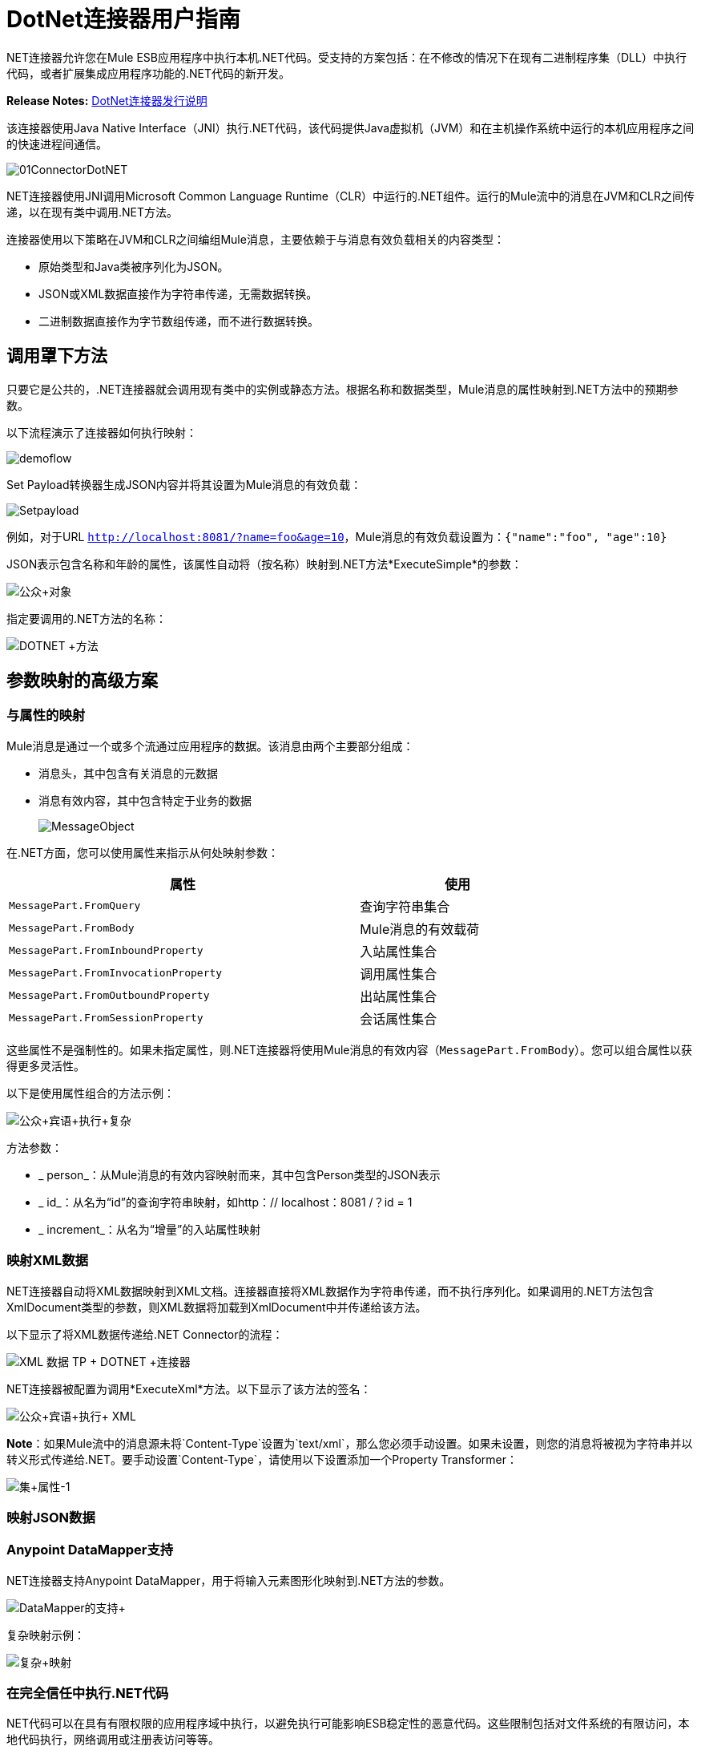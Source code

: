 =  DotNet连接器用户指南
:keywords: dotnet connector, dotnet, dot net, microsoft, c#, c sharp, visual studio, visual basic

.NET连接器允许您在Mule ESB应用程序中执行本机.NET代码。受支持的方案包括：在不修改的情况下在现有二进制程序集（DLL）中执行代码，或者扩展集成应用程序功能的.NET代码的新开发。

*Release Notes:* link:/release-notes/dotnet-connector-release-notes[DotNet连接器发行说明]

该连接器使用Java Native Interface（JNI）执行.NET代码，该代码提供Java虚拟机（JVM）和在主机操作系统中运行的本机应用程序之间的快速进程间通信。

image:01ConnectorDotNET.png[01ConnectorDotNET]

.NET连接器使用JNI调用Microsoft Common Language Runtime（CLR）中运行的.NET组件。运行的Mule流中的消息在JVM和CLR之间传递，以在现有类中调用.NET方法。

连接器使用以下策略在JVM和CLR之间编组Mule消息，主要依赖于与消息有效负载相关的内容类型：

* 原始类型和Java类被序列化为JSON。

*  JSON或XML数据直接作为字符串传递，无需数据转换。

* 二进制数据直接作为字节数组传递，而不进行数据转换。

== 调用罩下方法

只要它是公共的，.NET连接器就会调用现有类中的实例或静态方法。根据名称和数据类型，Mule消息的属性映射到.NET方法中的预期参数。

以下流程演示了连接器如何执行映射：

image:demoflow.png[demoflow]

Set Payload转换器生成JSON内容并将其设置为Mule消息的有效负载：

image:Setpayload.png[Setpayload]

例如，对于URL `http://localhost:8081/?name=foo&age=10`，Mule消息的有效负载设置为：`{"name":"foo", "age":10}`

JSON表示包含名称和年龄的属性，该属性自动将（按名称）映射到.NET方法*ExecuteSimple*的参数：

image:public+object.png[公众+对象]

指定要调用的.NET方法的名称：

image:DOTNET+Method.png[DOTNET +方法]

== 参数映射的高级方案

=== 与属性的映射

Mule消息是通过一个或多个流通过应用程序的数据。该消息由两个主要部分组成：

* 消息头，其中包含有关消息的元数据

* 消息有效内容，其中包含特定于业务的数据
+
image:MessageObject.png[MessageObject]

在.NET方面，您可以使用属性来指示从何处映射参数：

[%header%autowidth,width=80%]
|===
|属性 |使用
| `MessagePart.FromQuery`  |查询字符串集合
| `MessagePart.FromBody`  | Mule消息的有效载荷
| `MessagePart.FromInboundProperty`  |入站属性集合
| `MessagePart.FromInvocationProperty`  |调用属性集合
| `MessagePart.FromOutboundProperty`  |出站属性集合
| `MessagePart.FromSessionProperty`  |会话属性集合
|===

这些属性不是强制性的。如果未指定属性，则.NET连接器将使用Mule消息的有效内容（`MessagePart.FromBody`）。您可以组合属性以获得更多灵活性。

以下是使用属性组合的方法示例：

image:public+object+execute+complex.png[公众+宾语+执行+复杂]

方法参数：

*  _ person_：从Mule消息的有效内容映射而来，其中包含Person类型的JSON表示

*  _ id_：从名为“id”的查询字符串映射，如http：// localhost：8081 /？id = 1

*  _ increment_：从名为“增量”的入站属性映射

=== 映射XML数据

.NET连接器自动将XML数据映射到XML文档。连接器直接将XML数据作为字符串传递，而不执行序列化。如果调用的.NET方法包含XmlDocument类型的参数，则XML数据将加载到XmlDocument中并传递给该方法。

以下显示了将XML数据传递给.NET Connector的流程：

image:xml+data+tp+dotnet+connector.png[XML +数据+ TP + DOTNET +连接器]

.NET连接器被配置为调用*ExecuteXml*方法。以下显示了该方法的签名：

image:public+object+execute+xml.png[公众+宾语+执行+ XML]

*Note*：如果Mule流中的消息源未将`Content-Type`设置为`text/xml`，那么您必须手动设置。如果未设置，则您的消息将被视为字符串并以转义形式传递给.NET。要手动设置`Content-Type`，请使用以下设置添加一个Property Transformer：

image:set+property-1.png[集+属性-1] +

=== 映射JSON数据

.NET连接器将原始类型和POJO作为JSON序列化。 JSON数据结构的属性会自动按名称映射到.NET方法参数。

===  Anypoint DataMapper支持

.NET连接器支持Anypoint DataMapper，用于将输入元素图形化映射到.NET方法的参数。

image:datamapper+support.png[DataMapper的支持+]

复杂映射示例：

image:complex+mapping.png[复杂+映射]

=== 在完全信任中执行.NET代码

.NET代码可以在具有有限权限的应用程序域中执行，以避免执行可能影响ESB稳定性的恶意代码。这些限制包括对文件系统的有限访问，本地代码执行，网络调用或注册表访问等等。

默认情况下，.NET连接器被设置为使用完全信任。您可以使用下图中显示的`fullTrust`属性来禁用它：

image:full+trust.png[充分信任+]

=== 执行范围

.NET连接器支持这些范围：

*  Singleton：跨多个调用共享.NET组件的同一个实例。这对于跨不同调用的类实例成员中存储共享状态很有用。

* 瞬变：为每个请求创建一个.NET组件的新实例。

使用下面的scope属性来设置.NET组件的作用域：

image:execute+scope.png[执行+范围]

==== 热插拔和部署

连接器支持部署包含.NET组件的新版本程序集，而无需在Mule ESB中重新启动应用程序。

当.NET组件第一次由路由器执行时，文件观察器将开始检测组件部件所在的文件夹中的更改。如果组件检测到更改或新的程序集部署，路由器将开始使用此新版本进行连续调用。

==== 打包的程序集

对于打包的程序集，部署策略有点不同。将位于文件夹`AnypointStudio/.mule/apps/[applicationName]/classes`下的现有.NET程序集替换为新版本。在Mule中重新部署应用程序后使用新的程序集版本。

记录以下消息：

NET汇编位置：+
  `[path to Anypoint Studio]/.mule/apps/[applicationName]/classes/[assembly name]`

使用此路径来部署新的.NET程序集。

==== 外部程序集

将位于外部位置的旧.NET组件替换为新的。

== 程序集配置

对于从Mule流中引用的.NET程序集，可以使用标准`System.Configuration`类（如ConfigurationManager）访问.NET配置文件中定义的配置设置。组件的配置文件的命名遵循类库的约定，其中名称的格式为：`[AssemblyName].dll.config`。

如果您为程序集使用配置文件，请将配置文件添加到Mule应用程序的`resources`文件夹（`src/main/resources`）。如果您选择包部署模型，则这与您部署程序集本身的位置相同。当引用全局程序集缓存（GAC）中托管的程序集时，Mule还会检查资源目录中的匹配程序集配置文件：

image:transform+dll+config.png[变换+ DLL +配置]

如果您使用Mule应用程序外部的程序集引用路径，请将程序集配置文件与程序集位于同一目录中。

重新加载配置：

* 触摸Mule应用程序`.xml`文件，这会导致ESB服务器热重新载入应用程序（您可以使用`copy filename+,,`命令来触摸Windows文件，该命令会更新最后一次写入时间在文件上）。

* 触摸程序集配置文件所属的程序集。这会导致应用程序域与新配置一起重新加载。

== 高级集成概念

=== 程序集引用

.NET连接器支持以下部署类型：

*  *Package*：作为应用程序资源嵌入的程序集。将程序集作为应用程序资源添加到应用程序目录下的`src/main/resources`文件夹中：
+
image:assembly+reference.png[装配+参考]

将程序集的部分名称`[Namespace.ClassName], [Assembly]`和程序集的名称指定为*Assembly Path*。

*   *External*：您可以引用外部程序集。将组件部分名称`[Namespace.ClassName], [Assembly]`和外部程序集的绝对路径指定为*Assembly Path*。

*  *GAC*：安装在GAC（全局程序集缓存）中的程序集。要引用安装在GAC中的程序集，请使用`Assembly Fully Qualified Name: [Namespace.ClassName], [Assembly], [Version], [Culture], [PublicKey]`并将程序集路径留空。有关更多信息，请参阅： http://msdn.microsoft.com/en-us/library/dkkx7f79%28v=vs.110%29.aspx[http://msdn.microsoft.com/en-us/library/dkkx7f79(v=vs.110).aspx]

== 创建一个.NET全局元素

Mule link:/mule-user-guide/v/3.6/global-elements[全球元素]允许您定义连接器参数一次，然后从应用程序中任意数量的单个连接器引用同一组参数。在这个例子中，我们创建了一个.NET全局元素，它将被我们应用程序流中的.NET连接器引用。

要创建和配置.NET全局元素，请按照下列步骤操作：

. 点击画布底部的*Global Elements*标签，然后点击*Create*。

. 使用.NET Connector作为过滤器来查找和选择全局类型：

. 点击*OK*。 Studio将显示全局元素属性窗口。

.  .NET连接器有四种类型的全局元素可用。如下所述输入所需参数的值。

..  *GAC Assembly:*用于选择安装在GAC中的程序集*({{0}}).*输入元素的值，如下所示：
+
image:GAC.png[GAC]
+
[%header%autowidth,width=80%]
|===
| {参数{1}}值
| *Name*  | Dot_Net_GAC_Connector
| *Enable DataSense*  |真（选中复选框）
| *Scope*  |瞬态
| *Grant Full Trust to the .NET assembly*  |真（选中复选框）
| *Declared methods only*  |真（选中复选框）
| *Assembly Type*  |使用程序集完全限定名称（ http://msdn.microsoft.com/en-us/library/2exyydhb%28v=vs.110%29.aspx[http://msdn.microsoft.com/en-us/library/2exyydhb(v=vs.110).aspx]）。
|===

..   *Legacy:*用于向后兼容。输入元素的值，如下所示：
+
image:Legacy.png[遗产]
+
[%header%autowidth,width=80%]
|===
| {参数{1}}值

| *Name*  | Dot_Net_Legacy
| *Enable DataSense*  | True（选中复选框）
| *Scope*  |的Singleton
| *Assembly Type*  | Test.SampleComponent.Sample，Test.SampleComponent
| *Grant Full Trust to the .NET assembly*  | True（选中复选框）
| *Assembly Path*  | Test.SampleComponent.dll文件的路径
| *Declared methods only*  | True（选中复选框）
|===

..   *External Assembly*：用于选择作为应用程序外部的程序集嵌入的程序集。输入元素的值，如下所示：
+
image:External+Assembly+1.png[外部+组装+ 1]
+
[%header%autowidth,width=80%]
|===
| {参数{1}}值
| *Name*  | Dot_Net_Resource_External_Assembly
| *Enable DataSense*  |真（选中复选框）
| *Scope*  |瞬态
| *Grant Full Trust to the .NET assembly*  |真（选中复选框）
| *Declared methods only*  |真（选中复选框）
| *Assembly Path*  | Test.SampleComponent.dll文件的路径
|===

..   *Project Resource*：用于选择作为应用程序外部的程序集嵌入的项目。输入元素的值，如下所示：+
image:project+resource.png[项目+资源]
+
[%header%autowidth,width=80%]
|===
| {参数{1}}值
| *Name*  | Dot_Net_Project_资源
| *Enable DataSense*  |真（选中复选框）
| *Scope*  |瞬态
| *Grant Full Trust to the .NET assembly*  |真（选中复选框）
| *Declared methods only*  |真（选中复选框）
| *Assembly Path*  |汇编文件的名称或路径的名称
Test.SampleComponent.dll文件
|===

== 支持的功能

===  DataSense

.NET连接器支持数据感应，允许用户浏览并选择配置程序集的类型和方法：

image:datasense+support.png[datasense +支持]

=== 骡子上下文

.NET连接器通过_MuleContext.Current_属性为开发人员提供上下文。

MuleContext结构：

*  *Message*：正在处理的MuleMessage的包装。

*  *Logger*：允许您通过Mule应用程序中配置的log4j记录器记录消息。

MuleContext和消息映射属性是.NET Connector SDK程序集的一部分。要利用SDK中的类，只需解压该包，然后从项目中添加对Org.Mule.Api.dll程序集的引用。您可以从Org.Mule.Api命名空间导入这些类型。

===  Mule消息元数据

.NET连接器提供有关正在处理的消息的上下文。您可以使用_MuleContext.Current.Message_属性来访问它。

该消息是MuleMessage的包装，并包含以下属性：

*  *InboundProperties*：特定于消息源的元数据属性的只读列表。

*  *OutboundProperties*：包含与入站属性相似的元数据，但在消息进入流程后应用出站属性。

*  *InvocationProperties*：包含有关仅适用于其所在流的消息的用户定义的元数据。

*  *SessionProperties*：包含用户定义的有关适用于同一应用程序中的所有流的消息的元数据。

*  *QueryStrings*：查询字符串的集合

*  *Payload*：消息的有效载荷

=== 日志记录

.NET连接器使用_Log4j_记录其调试目的。

*  **Mule Runtime 3.5**：使用log4j，并且使用标准_log4j.properties_文件启用和配置日志，标准_log4j.properties_文件应放置在与Mule应用程序相同的目录中。将DotNet连接器添加到log4j.properties文件并将其设置为“debug”：_log4j.logger.org.mule.modules.dotnet.jni.DotNetBridge = debug_

*  *Mule Runtime 3.6:*使用log4j2并启用日志并使用log4j2.xml文件进行配置，log4j2.xml文件应放置在与Mule应用程序相同的目录中。将DotNet连接器添加到log4j2.xml文件并将其设置为“debug”：<Logger name="org.mule.modules.dotnet.jni.DotNetBridge" level="DEBUG"> </Logger>

[WARNING]
====
在这种情况下，我们使用名为Console的Appender写入Mule控制台。您可以将其添加到Appenders部分：

<Appenders> +
<Console name="Console" target="SYSTEM_OUT"> +
<PatternLayout pattern="%-5p %d [%t] %c: %m%n"/> +
</Console> +
</Appenders>
====

*Using the MuleLogger in your .NET code:* +
您可以通过_MuleContext.Current.Logger_属性访问MuleLogger。 MuleLogger提供了2种写日志的方法：

*  *Write(string message)*：写入一条消息

*  *Write(string format, params object[] args)*：写入格式化的消息

=== 通知

.NET连接器支持Mule服务器通知。配置后，只要调用.NET方法就会触发这些通知。

要启用通知，您必须在您的Mule配置文件中添加<notifications>元素：

.NET连接器仅在注册_DotNetConnectorNotificationListener_的实例时触发通知。您必须创建您自己的Notification Listener并扩展DotNetConnectorNotificationListener。

DotNetNotification包含以下注册操作：

*   *DOTNET_ARGUMENT_MAPPING_START*：参数映射策略开始时触发

*   *DOTNET_ARGUMENT_MAPPING_STOP*：参数映射策略结束时触发

*   *DOTNET_METHOD_START*：在.NET的执行开始时触发

*   *DOTNET_METHOD_STOP*：当.NET的执行结束时触发

== 另请参阅

* 详细了解 link:/mule-user-guide/v/3.6/dotnet-connector-faqs[DotNet连接器常见问题]中的DotNet连接器。
